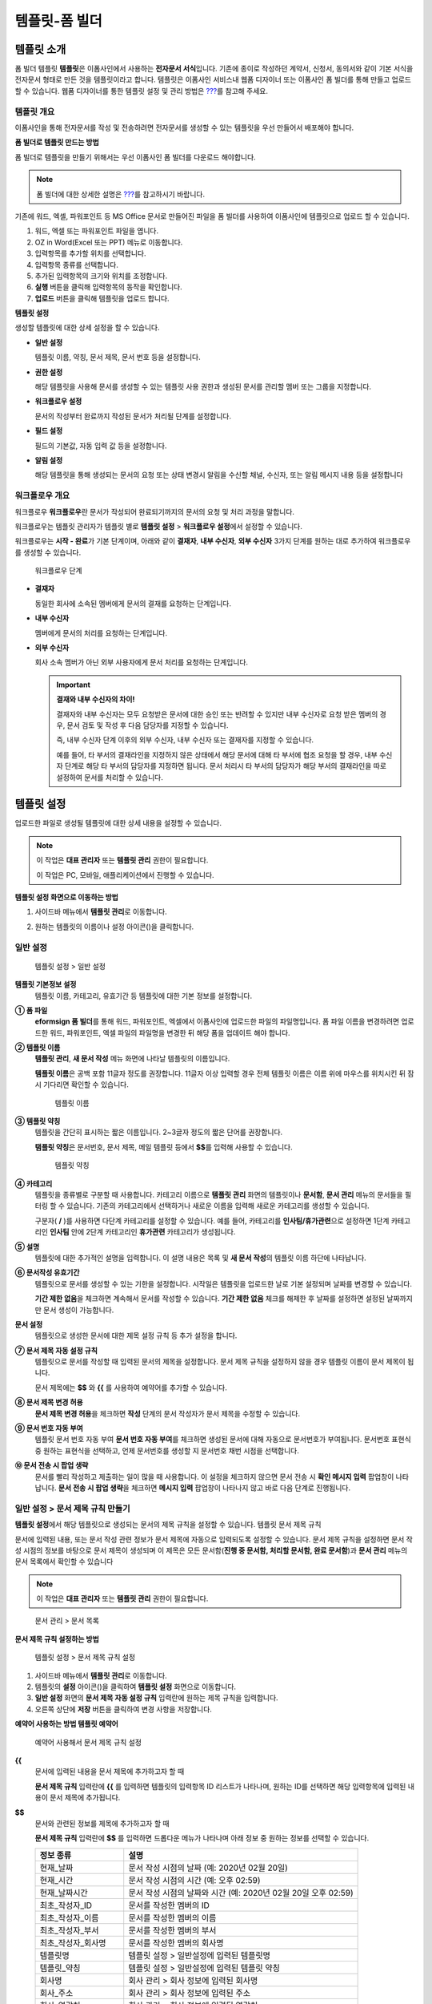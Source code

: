 .. _template_fb:

템플릿-폼 빌더
==============

템플릿 소개
-----------

폼 빌더 템플릿 **템플릿**\ 은 이폼사인에서 사용하는 **전자문서
서식**\ 입니다. 기존에 종이로 작성하던 계약서, 신청서, 동의서와 같이
기본 서식을 전자문서 형태로 만든 것을 템플릿이라고 합니다. 템플릿은
이폼사인 서비스내 웹폼 디자이너 또는 이폼사인 폼 빌더를 통해 만들고
업로드 할 수 있습니다. 웹폼 디자이너를 통한 템플릿 설정 및 관리 방법은
`??? <#template_wd>`__\ 를 참고해 주세요.

템플릿 개요
~~~~~~~~~~~

이폼사인을 통해 전자문서를 작성 및 전송하려면 전자문서를 생성할 수 있는
템플릿을 우선 만들어서 배포해야 합니다.

**폼 빌더로 템플릿 만드는 방법**

폼 빌더로 템플릿을 만들기 위해서는 우선 이폼사인 폼 빌더를 다운로드
해야합니다.

.. note::

   폼 빌더에 대한 상세한 설명은 `??? <#formbuilder>`__\ 를 참고하시기
   바랍니다.

기존에 워드, 엑셀, 파워포인트 등 MS Office 문서로 만들어진 파일을 폼
빌더를 사용하여 이폼사인에 템플릿으로 업로드 할 수 있습니다.

1. 워드, 엑셀 또는 파워포인트 파일을 엽니다.

2. OZ in Word(Excel 또는 PPT) 메뉴로 이동합니다.

3. 입력항목를 추가할 위치를 선택합니다.

4. 입력항목 종류를 선택합니다.

5. 추가된 입력항목의 크기와 위치를 조정합니다.

6. **실행** 버튼을 클릭해 입력항목의 동작을 확인합니다.

7. **업로드** 버튼을 클릭해 템플릿을 업로드 합니다.

**템플릿 설정**

생성할 템플릿에 대한 상세 설정을 할 수 있습니다.

-  **일반 설정**

   템플릿 이름, 약칭, 문서 제목, 문서 번호 등을 설정합니다.

-  **권한 설정**

   해당 템플릿을 사용해 문서를 생성할 수 있는 템플릿 사용 권한과 생성된
   문서를 관리할 멤버 또는 그룹을 지정합니다.

-  **워크플로우 설정**

   문서의 작성부터 완료까지 작성된 문서가 처리될 단계를 설정합니다.

-  **필드 설정**

   필드의 기본값, 자동 입력 값 등을 설정합니다.

-  **알림 설정**

   해당 템플릿을 통해 생성되는 문서의 요청 또는 상태 변경시 알림을
   수신할 채널, 수신자, 또는 알림 메시지 내용 등을 설정합니다

워크플로우 개요
~~~~~~~~~~~~~~~

워크플로우 **워크플로우**\ 란 문서가 작성되어 완료되기까지의 문서의 요청
및 처리 과정을 말합니다.

워크플로우는 템플릿 관리자가 템플릿 별로 **템플릿 설정** > **워크플로우
설정**\ 에서 설정할 수 있습니다.

워크플로우는 **시작 - 완료**\ 가 기본 단계이며, 아래와 같이 **결재자**,
**내부 수신자**, **외부 수신자** 3가지 단계를 원하는 대로 추가하여
워크플로우를 생성할 수 있습니다.

.. figure:: resources/workflow-step-basic.PNG
   :alt: 워크플로우 단계

   워크플로우 단계

-  **결재자**

   동일한 회사에 소속된 멤버에게 문서의 결재를 요청하는 단계입니다.

-  **내부 수신자**

   멤버에게 문서의 처리를 요청하는 단계입니다.

-  **외부 수신자**

   회사 소속 멤버가 아닌 외부 사용자에게 문서 처리를 요청하는
   단계입니다.

   .. important::

      **결재와 내부 수신자의 차이!**

      결재자와 내부 수신자는 모두 요청받은 문서에 대한 승인 또는 반려할
      수 있지만 내부 수신자로 요청 받은 멤버의 경우, 문서 검토 및 작성
      후 다음 담당자를 지정할 수 있습니다.

      즉, 내부 수신자 단계 이후의 외부 수신자, 내부 수신자 또는 결재자를
      지정할 수 있습니다.

      예를 들어, 타 부서의 결재라인을 지정하지 않은 상태에서 해당 문서에
      대해 타 부서에 협조 요청을 할 경우, 내부 수신자 단계로 해당 타
      부서의 담당자를 지정하면 됩니다. 문서 처리시 타 부서의 담당자가
      해당 부서의 결재라인을 따로 설정하여 문서를 처리할 수 있습니다.

템플릿 설정
-----------

업로드한 파일로 생성될 템플릿에 대한 상세 내용을 설정할 수 있습니다.

.. note::

   이 작업은 **대표 관리자** 또는 **템플릿 관리** 권한이 필요합니다.

   이 작업은 PC, 모바일, 애플리케이션에서 진행할 수 있습니다.

**템플릿 설정 화면으로 이동하는 방법**

1. 사이드바 메뉴에서 **템플릿 관리**\ 로 이동합니다.

2. 원하는 템플릿의 이름이나 설정 아이콘(|image1|)을 클릭합니다.

   |image2|

일반 설정
~~~~~~~~~

.. figure:: resources/template-setting-general-formbuilder.png
   :alt: 템플릿 설정 > 일반 설정
   :width: 700px

   템플릿 설정 > 일반 설정

**템플릿 기본정보 설정**
   템플릿 이름, 카테고리, 유효기간 등 템플릿에 대한 기본 정보를
   설정합니다.

**① 폼 파일**
   **eformsign 폼 빌더**\ 를 통해 워드, 파워포인트, 엑셀에서 이폼사인에
   업로드한 파일의 파일명입니다. 폼 파일 이름을 변경하려면 업로드한
   워드, 파워포인트, 엑셀 파일의 파일명을 변경한 뒤 해당 폼을 업데이트
   해야 합니다.

**② 템플릿 이름**
   **템플릿 관리**, **새 문서 작성** 메뉴 화면에 나타날 템플릿의
   이름입니다.

   **템플릿 이름**\ 은 공백 포함 11글자 정도를 권장합니다. 11글자 이상
   입력할 경우 전체 템플릿 이름은 이름 위에 마우스를 위치시킨 뒤 잠시
   기다리면 확인할 수 있습니다.

   .. figure:: resources/template-name.png
      :alt: 템플릿 이름
      :width: 250px

      템플릿 이름

**③ 템플릿 약칭**
   템플릿을 간단히 표시하는 짧은 이름입니다. 2~3글자 정도의 짧은 단어를
   권장합니다.

   **탬플릿 약칭**\ 은 문서번호, 문서 제목, 메일 템플릿 등에서
   **$$**\ 를 입력해 사용할 수 있습니다.

   .. figure:: resources/template-short-name.png
      :alt: 템플릿 약칭

      템플릿 약칭

**④ 카테고리**
   템플릿을 종류별로 구분할 때 사용합니다. 카테고리 이름으로 **템플릿
   관리** 화면의 템플릿이나 **문서함**, **문서 관리** 메뉴의 문서들을
   필터링 할 수 있습니다. 기존의 카테고리에서 선택하거나 새로운 이름을
   입력해 새로운 카테고리를 생성할 수 있습니다.

   구분자( **/** )를 사용하면 다단계 카테고리를 설정할 수 있습니다. 예를
   들어, 카테고리를 **인사팀/휴가관련**\ 으로 설정하면 1단계 카테고리인
   **인사팀** 안에 2단계 카테고리인 **휴가관련** 카테고리가 생성됩니다.

**⑤ 설명**
   템플릿에 대한 추가적인 설명을 입력합니다. 이 설명 내용은 목록 및 **새
   문서 작성**\ 의 템플릿 이름 하단에 나타납니다.

**⑥ 문서작성 유효기간**
   템플릿으로 문서를 생성할 수 있는 기한을 설정합니다. 시작일은 템플릿을
   업로드한 날로 기본 설정되며 날짜를 변경할 수 있습니다.

   **기간 제한 없음**\ 을 체크하면 계속해서 문서를 작성할 수 있습니다.
   **기간 제한 없음** 체크를 해제한 후 날짜를 설정하면 설정된 날짜까지만
   문서 생성이 가능합니다.

**문서 설정**
   템플릿으로 생성한 문서에 대한 제목 설정 규칙 등 추가 설정을 합니다.

**⑦ 문서 제목 자동 설정 규칙**
   템플릿으로 문서를 작성할 때 입력된 문서의 제목을 설정합니다. 문서
   제목 규칙을 설정하지 않을 경우 템플릿 이름이 문서 제목이 됩니다.

   문서 제목에는 **$$** 와 **{{** 를 사용하여 예약어를 추가할 수
   있습니다.

**⑧ 문서 제목 변경 허용**
   **문서 제목 변경 허용**\ 을 체크하면 **작성** 단계의 문서 작성자가
   문서 제목을 수정할 수 있습니다.

**⑨ 문서 번호 자동 부여**
   템플릿 문서 번호 자동 부여 **문서 번호 자동 부여**\ 를 체크하면
   생성된 문서에 대해 자동으로 문서번호가 부여됩니다. 문서번호 표현식 중
   원하는 표현식을 선택하고, 언제 문서번호를 생성할 지 문서번호 채번
   시점을 선택합니다.

   |image3|

**⑩ 문서 전송 시 팝업 생략**
   문서를 빨리 작성하고 제출하는 일이 많을 때 사용합니다. 이 설정을
   체크하지 않으면 문서 전송 시 **확인 메시지 입력** 팝업창이
   나타납니다. **문서 전송 시 팝업 생략**\ 을 체크하면 **메시지 입력**
   팝업창이 나타나지 않고 바로 다음 단계로 진행됩니다.

일반 설정 > 문서 제목 규칙 만들기
~~~~~~~~~~~~~~~~~~~~~~~~~~~~~~~~~

**템플릿 설정**\ 에서 해당 템플릿으로 생성되는 문서의 제목 규칙을 설정할
수 있습니다. 템플릿 문서 제목 규칙

문서에 입력된 내용, 또는 문서 작성 관련 정보가 문서 제목에 자동으로
입력되도록 설정할 수 있습니다. 문서 제목 규칙을 설정하면 문서 작성
시점의 정보를 바탕으로 문서 제목이 생성되며 이 제목은 모든 문서함(**진행
중 문서함, 처리할 문서함, 완료 문서함**)과 **문서 관리** 메뉴의 문서
목록에서 확인할 수 있습니다

.. note::

   이 작업은 **대표 관리자** 또는 **템플릿 관리** 권한이 필요합니다.

.. figure:: resources/document-list.png
   :alt: 문서 관리 > 문서 목록
   :width: 700px

   문서 관리 > 문서 목록

**문서 제목 규칙 설정하는 방법**

.. figure:: resources/template-setting-general-doc-numering_rule.png
   :alt: 템플릿 설정 > 문서 제목 규칙 설정
   :width: 500px

   템플릿 설정 > 문서 제목 규칙 설정

1. 사이드바 메뉴에서 **템플릿 관리**\ 로 이동합니다.

2. 템플릿의 **설정** 아이콘(|image4|)을 클릭하여 **템플릿 설정**
   화면으로 이동합니다.

3. **일반 설정** 화면의 **문서 제목 자동 설정 규칙** 입력란에 원하는
   제목 규칙을 입력합니다.

4. 오른쪽 상단에 **저장** 버튼을 클릭하여 변경 사항을 저장합니다.

**예약어 사용하는 방법 템플릿 예약어**

.. figure:: resources/template-setting-general-doc-numering_rule_reserved.png
   :alt: 예약어 사용해서 문서 제목 규칙 설정
   :width: 500px

   예약어 사용해서 문서 제목 규칙 설정

**{{**
   문서에 입력된 내용을 문서 제목에 추가하고자 할 때

   **문서 제목 규칙** 입력란에 **{{** 를 입력하면 템플릿의 입력항목 ID
   리스트가 나타나며, 원하는 ID를 선택하면 해당 입력항목에 입력된 내용이
   문서 제목에 추가됩니다.

**$$**
   문서와 관련된 정보를 제목에 추가하고자 할 때

   **문서 제목 규칙** 입력란에 **$$** 를 입력하면 드롭다운 메뉴가
   나타나며 아래 정보 중 원하는 정보를 선택할 수 있습니다.

   +----------------------+-----------------------------------------------+
   | 정보 종류            | 설명                                          |
   +======================+===============================================+
   | 현재_날짜            | 문서 작성 시점의 날짜 (예: 2020년 02월 20일)  |
   +----------------------+-----------------------------------------------+
   | 현재_시간            | 문서 작성 시점의 시간 (예: 오후 02:59)        |
   +----------------------+-----------------------------------------------+
   | 현재_날짜시간        | 문서 작성 시점의 날짜와 시간 (예: 2020년 02월 |
   |                      | 20일 오후 02:59)                              |
   +----------------------+-----------------------------------------------+
   | 최초_작성자_ID       | 문서를 작성한 멤버의 ID                       |
   +----------------------+-----------------------------------------------+
   | 최초_작성자_이름     | 문서를 작성한 멤버의 이름                     |
   +----------------------+-----------------------------------------------+
   | 최초_작성자_부서     | 문서를 작성한 멤버의 부서                     |
   +----------------------+-----------------------------------------------+
   | 최초_작성자_회사명   | 문서를 작성한 멤버의 회사명                   |
   +----------------------+-----------------------------------------------+
   | 템플릿명             | 템플릿 설정 > 일반설정에 입력된 템플릿명      |
   +----------------------+-----------------------------------------------+
   | 템플릿_약칭          | 템플릿 설정 > 일반설정에 입력된 템플릿 약칭   |
   +----------------------+-----------------------------------------------+
   | 회사명               | 회사 관리 > 회사 정보에 입력된 회사명         |
   +----------------------+-----------------------------------------------+
   | 회사_주소            | 회사 관리 > 회사 정보에 입력된 주소           |
   +----------------------+-----------------------------------------------+
   | 회사_연락처          | 회사 관리 > 회사 정보에 입력된 연락처         |
   +----------------------+-----------------------------------------------+
   | 회                   | 회사 관리 > 회사 정보에 입력된 사업자등록번호 |
   | 사_사업자_등록_번호  |                                               |
   +----------------------+-----------------------------------------------+
   | 회사_홈페이지        | 회사 관리 > 회사 정보에 입력된 홈페이지 URL   |
   +----------------------+-----------------------------------------------+

.. tip::

   **문서 제목 변경 허용** 여부를 확인하세요!

   문서 제목 규칙을 설정해 놓더라도 **문서 제목 변경 허용**\ 이 체크되어
   있으면 문서 작성자가 임의로 문서 제목을 변경할 수 있습니다. 문서
   제목이 변경되는 것을 원하지 않는 경우 **문서 제목 변경 허용**\ 을
   체크 해지하세요.

.. figure:: resources/template-setting-general-doc-numering_rule_allow_change.png
   :alt: 문서 제목 변경 허용 여부 확인
   :width: 500px

   문서 제목 변경 허용 여부 확인

.. _docnumber_fb:

설정 > 문서번호 생성 및 확인하기
~~~~~~~~~~~~~~~~~~~~~~~~~~~~~~~~

이폼사인에서 생성되는 문서에 연속되는 문서번호를 부여할 수 있습니다.
템플릿 별로 문서 번호 자동 생성 여부를 설정할 수 있으며 번호 형식 4가지
중 한 가지를 선택해야 합니다. 문서 번호는 문서 입력항목을 사용하여 문서
내에 입력할 수 있습니다. 또한 문서 목록에서 별도의 컬럼으로 확인할 수
있으며 문서 번호로 문서를 검색할 수 있습니다.

**문서번호 생성하는 방법 템플릿 문서 번호 자동 부여**

.. note::

   이 작업은 **대표 관리자** 또는 **템플릿 관리** 권한이 필요합니다.

.. figure:: resources/template-setting-general-doc-numering1.png
   :alt: 문서번호 설정하기
   :width: 500px

   문서번호 설정하기

1. 사이드바 메뉴에서 **템플릿 관리**\ 로 이동합니다.

2. 템플릿의 **설정** 아이콘(|image5|)을 클릭하여 **템플릿 설정**
   화면으로 이동합니다.

3. **일반 설정** 화면의 **문서 번호 자동 부여**\ 를 체크합니다.

   -  **문서번호 규칙 선택하기**

   .. figure:: resources/template-setting-general-doc-numering1_1.png
      :alt: 문서번호 규칙 선택

      문서번호 규칙 선택

   **▪ 일련번호**
      문서 생성 순서대로 1번부터 생성

      예) 1, 2, 3...

   **▪ 년도 일련번호**
      문서가 생성된 년도 + 번호 1번부터 생성

      예) 2020_1, 2020_2...

   **▪ 템플릿약칭 일련번호**
      템플릿 약칭 + 번호 1번부터 생성

      예) 신청서 1, 신청서 2...

   **▪ 템플릿약칭 년도 일련번호**
      템플릿 약칭 + 문서가 생성된 년도 + 번호 1번부터 생성

      예) 신청서 2020_1, 신청서 2020_2...

   -  **문서 번호 부여 시점 선택하기**

   ▪ **시작**
      문서를 작성하기 시작할 때 문서번호를 생성합니다.

   ▪ **완료**
      문서가 모든 워크플로우를 거쳐 완료가 될 때 문서번호를 생성합니다.

4. 오른쪽 상단의 **저장** 버튼을 클릭해 설정을 저장합니다.

**문서번호 확인하는 방법**

생성된 문서번호는 문서 입력항목을 사용하여 문서 내에 입력하거나 문서
목록에서 확인할 수 있습니다.

-  **문서 내에 문서번호 표시하기**

   문서번호는 **폼 빌더**\ 의 문서 입력항목을 사용하여 문서 내에 입력할
   수 있습니다.

   1. 워드, 엑셀, 파워포인트에서 해당 파일을 엽니다.

   2. 문서번호가 들어갈 위치에 문서 컴포넌트를 추가합니다.

   3. **업로드** 버튼을 눌러 문서를 이폼사인에 업로드합니다.

   4. **템플릿 설정 > 일반 설정**\ 에서 **문서 번호 자동 부여**\ 를
      체크합니다.

   5. 문서 번호 규칙을 선택합니다.

   6. **저장** 버튼을 눌러 설정을 저장합니다.

-  **문서 목록에서 문서번호 확인하기**

   .. figure:: resources/documentlist-doc-num.png
      :alt: 완료 문서함 - 문서 목록
      :width: 700px

      완료 문서함 - 문서 목록

   .. figure:: resources/documentlist-doc-num1.png
      :alt: 완료 문서함 - 문서 목록 - 문서번호 확인
      :width: 700px

      완료 문서함 - 문서 목록 - 문서번호 확인

   문서번호는 문서 목록을 볼 수 있는 문서함(진행 중 문서함, 처리할
   문서함, 완료 문서함) 및 문서 관리 메뉴(문서 관리 권한 필요)에서
   확인할 수 있습니다.

   1. 사이드바 메뉴에서 **문서함** 또는 **문서 관리** 메뉴로 이동합니다.

   2. 오른쪽 상단의 **컬럼 설정** 아이콘을 클릭합니다.

   3. 컬럼 리스트의 **문서번호**\ 를 체크합니다.

      |image6|

   4. 문서 목록에 **문서번호** 컬럼이 추가된 것을 확인합니다.

-  **문서번호로 문서 검색하기**

   |image7|

   문서번호 검색은 상세 검색 기능을 통해 확인할 수 있습니다.

   1. **문서함** 또는 **문서 관리** 메뉴로 이동합니다.

   2. 문서 목록 상단의 **상세** 버튼을 클릭합니다.

   3. 검색 기준 중 **문서번호**\ 를 선택합니다.

   4. 검색할 단어 또는 숫자를 입력합니다.

   5. 검색 결과를 확인합니다.

권한 설정
~~~~~~~~~

권한 설정 화면에서는 템플릿 사용 권한과 문서 관리 권한을 설정할 수
있습니다.

.. figure:: resources/template-setting-auth-new.PNG
   :alt: 템플릿 설정 > 권한 설정
   :width: 700px

   템플릿 설정 > 권한 설정

**템플릿 사용 권한**

템플릿 사용 권한 템플릿을 사용해서 문서를 생성할 수 있는 권한을
설정하며, 회사에 속한 모든 멤버가 사용할 수 있도록 **전체** 설정을
하거나 **그룹 또는 멤버**\ 를 검색하여 선택할 수 있습니다.

**문서 관리 권한**

문서 관리 권한 그룹 또는 멤버를 선택하여 템플릿을 사용해서 생성된 문서를
열람하거나 완료 문서에 대한 취소 요청을 승인하거나, 문서를 영구적으로
제거할 수 있는 권한을 모두 또는 각각 설정할 수 있습니다.

-  **모든 문서 열람**\ (기본권한): 문서 관리자의 기본 권한으로 선택에
   관계없이 문서 관리 권한이 부여된 그룹 또는 멤버는 모든 문서를 열람할
   수 있는 권한이 부여됩니다.

-  **완료 문서 취소 승인**\ (선택시): 완료된 문서에 대해 문서 작성자가
   취소를 요청할 경우 문서 취소 승인을 할 수 있는 권한이 부여됩니다.

-  **문서 영구 제거**\ (선택시): 시스템에서 문서를 영구적으로 제거할 수
   있는 권한이 부여됩니다.

|image8|

워크플로우 설정
~~~~~~~~~~~~~~~

**템플릿 설정** 화면에서 **워크플로우 설정** 탭을 클릭해 해당 템플릿의
워크플로우를 생성 또는 수정할 수 있습니다. 워크플로우

.. figure:: resources/workflow-setting_new.PNG
   :alt: 템플릿 설정 > 워크플로우 설정
   :width: 700px

   템플릿 설정 > 워크플로우 설정

**워크플로우 단계 추가하는 방법**

1. **워크플로우 설정** 탭을 클릭해 이동합니다.

2. 시작과 완료 사이의 단계 추가(|image9|) 버튼을 클릭합니다.

3. **수신자 타입 선택**\ 에서 추가하고자 하는 **수신자 타입**\ 을
   선택합니다.

   |image10|

4. 선택 시 워크플로우에 단계가 추가됩니다

   .. tip::

      워크플로우 단계는 개수 제한없이 추가할 수 있습니다. 워크플로우
      단계 옆에 위치한 화살표를 클릭하여 단계의 순서를 조정할 수
      있습니다.

      단계를 삭제하려면 단계 버튼 오른쪽에 위치한 **X**\ 를 클릭하면
      삭제됩니다.

   |image11|

**워크플로우 단계별 상세 설정**

단계를 클릭하여 각 워크플로우 단계별로 속성, 항목 제어 등 상세 내용을
설정할 수 있습니다.

-  **속성**\ 은 단계 이름, 상태 설정 외에도 단계별로 설정이 필요한
   항목을 세부적으로 설정할 수 있습니다.

-  **항목 제어**\ 는 워크플로우 각 단계별로 수신자가 편집할 수 있도록
   허용하는 **편집 허용** 필드와 필수로 입력해야 하는 **입력 필수**
   필드를 설정할 수 있습니다.

   .. note::

      **입력 필수** 필드로 선택하면 문서 작성 시 해당 필드에 빨간색으로
      표시되며, 입력하지 않을시 문서 전송이 되지 않습니다.

   |image12|

**시작: 문서를 작성하는 단계입니다. 워크플로우 시작**
   |image13|

   -  **단계 이름**\ (공통): 기본 이름으로 설정된 단계의 이름을 변경할
      수 있습니다..

   -  **문서 생성 수 제한**: 체크하여 해당 템플릿으로 생성되는 최대 문서
      개수를 설정할 수 습니다.

   -  **URL로 문서 생성 허용**: 멤버가 아닌 외부 사용자에게 요청시
      이폼사인에 로그인하지 않고 URL을 통해 바로 접속하여 문서를 처리할
      수 있는 공개 링크를 생성합니다.

   -  **문서 중복 전송 방지**: 문서를 중복으로 전송하는 것을 방지하며,
      필드를 선택해 해당 필드를 기준으로 중복 여부를 확인합니다.

**결재자: 회사 내부 결재자에게 문서 결재를 요청하는 단계입니다. 워크플로우 결재자**
   |image14|

   -  **표시 이름**: 문서 작성 후 결재 또는 외부자 처리시 표시되는
      이름을 설정합니다. 입력을 안할 경우 아래와 같이 기본값으로
      나타납니다.

      |image15|

**내부 수신자(멤버): 회사 내부 멤버에게 문서 처리를 요청하는 단계입니다. 워크플로우 내부 수신자(멤버)**
   |image16|

   -  **수신자**: 내부 수신자 단계를 처리할 멤버를 설정합니다.

      -  **이전 단계 처리자**: 시작 단계 포함 이전 단계의 내부 수신자가
         문서를 처리하도록 설정합니다. 단계를 선택할 수 있습니다.

      -  **그룹 및 멤버**: 그룹 또는 멤버 중 한 사람이 문서를 처리하도록
         설정합니다. 그룹 또는 멤버는 여러 명을 선택할 수 있습니다.

**외부 수신자: 멤버가 아닌 외부 사용자에게 문서 처리를 요청하는 단계입니다. 워크플로우 외부 수신자**
   |image17|

   -  **문서 전송 기한**: 일정 기간이 지나면 외부 수신자에게 보낸 URL
      링크가 만료되도록 설정합니다.

   -  **수신자 정보 자동 설정**: 외부 수신자에게 문서 요청시 문서에
      입력된 정보를 바탕으로 외부 수신자의 이름 및 연락처를 자동으로
      설정할 수 있습니다.

   -  **문서 열람 전 비밀번호 설정**: 수신자의 이름, 보내는 사람이 직접
      입력 또는 입력항목 중 하나를 선택하여 사용 등의 방법으로 외부
      수신자가 문서 처리시 입력해야할 인증 비밀번호를 설정할 수
      있습니다.

   -  **비밀번호 힌트**: 외부 수신자가 문서 열람시 비밀번호를 입력할때
      표시될 안내 문구를 설정할 수 있습니다.

      |image18|

   -  **문서 검토 전 휴대폰 본인확인:** 외부 수신자가 문서 열람을 위해
      휴대폰 본인확인을 하도록 설정합니다. 본 기능은 추가 요금이
      발생합니다.

**완료: 문서가 모든 워크플로우 단계를 거쳐 최종 완료되는 단계입니다. 워크플로우 완료**
   |image19|

   -  **별도의 파일 저장소에 완료 문서 저장하기**: 대표 관리자 또는 회사
      관리자가 별도로 설정한 외부 클라우드 저장소에 완료된 문서가
      저장되도록 설정합니다.

   -  **완료 문서에 타임스탬프 찍기**: 완료된 문서가 그 이후 변경되지
      않았음을 증명하는 타임스탬프가 적용되도록 설정합니다. 본 기능은
      추가 요금이 발생합니다.

필드 설정
~~~~~~~~~

**템플릿 필드 설정 필드 설정**\ 에서는 템플릿에 들어가는 필드의 기본값
또는 자동입력 값을 설정하고 필드의 순서를 조정할 수 있습니다.

.. figure:: resources/template-setting-FB-field-setting.png
   :alt: 템플릿 설정 > 필드 설정
   :width: 700px

   템플릿 설정 > 필드 설정

필드의 기본값은 **사용자 정의 필드 관리**\ 에 저장되어 있는
회사/그룹/멤버 정보를 입력되도록 설정하거나, **최근 입력값** 선택 또는
사용자가 **직접 입력**\ 하도록 설정할 수 있습니다.

**자동 입력 설정하는 방법**

문서에 자주 입력하는 정보를 미리 저장하고 자동으로 입력되도록 설정할 수
있습니다.

예를 들어, 작성자의 이름, 연락처 등 작성자 정보, 부서명, 책임자, 회사
대표 번호 등 회사 또는 그룹에 대한 정보를 미리 저장하여 자동으로
입력되도록 설정할 수 있습니다. 관련 필드의 항목 추가 및 기본 값 설정은
**회사 관리 > 사용자 정의 필드 관리**\ 에서 할 수 있습니다.

1. **회사 관리 > 사용자 정의 필드 관리** 화면에서 필드를 추가합니다.

2. **템플릿 관리** 메뉴로 이동합니다.

3. **템플릿 설정** 아이콘을 클릭합니다.

4. **필드 설정** 메뉴로 이동합니다.

5. 자동 입력이 되도록 설정할 필드의 기본값을 입력합니다.

6. 모든 설정을 완료한 후 **저장** 버튼을 클릭합니다

알림 설정
~~~~~~~~~

템플릿 알림 설정 템플릿으로 생성되는 문서의 요청 또는 상태 알림을 수신할
채널, 수신자 설정 및 내용 확인, 편집 등을 할 수 있습니다.

**알림 채널 설정**

내부 수신자 및 외부 수신자에게 보낼 알림 채널을 설정합니다. **이메일**
또는 **SMS** 중 하나 또는 모두를 선택할 수 있습니다.

.. note::

   **SMS**\ 는 유료 기능으로, 선택시 추가 요금이 발생됩니다.

SMS 선택 시, **문자로 보내기**\ 와 **카카오톡으로 보내고 전송 실패시
문자로 보내기**\ 가 활성화 됩니다.

-  **문자로 보내기**: 수신자에게 SMS로 알림 메시지를 전송합니다.

-  **카카오톡으로 보내고 전송 실패시 문자로 보내기**: 수신자에게
   카카오톡으로 알림 메시지를 전송하고 카카오톡을 사용하지 않는
   수신자에게는 SMS로 전송됩니다.

.. figure:: resources/template-setting-notification-channel.png
   :alt: 알림 채널 설정

   알림 채널 설정

**요청 알림 설정**

해당 템플릿으로 생성된 문서를 수신자에게 요청시 발송되는 알림 메시지를
확인하고 편집할 수 있습니다. 각 알림 템플릿 메시지는 **회사 관리 > 알림
템플릿 관리** 페이지에 설정된 내용에 따라 기본적으로 반영되어 있으며,
**편집** 버튼을 클릭해 직접 메시지를 편집할 수 있습니다.

.. note::

   SMS 템플릿 편집 기능은 유료 요금제 구독 회사에게만 제공되는
   기능입니다.

각 알림 템플릿 메시지는 **회사 관리 > 알림 템플릿 관리** 페이지에 설정된
내용에 따라 기본적으로 반영되어 있으며, **편집** 버튼을 클릭해 직접
메시지를 편집할 수 있습니다.

|image20|

|image21|

-  **문서 검토 및 작성 요청 > 내부**: 내부 수신자에게 문서 검토 및 작성
   요청 시 내부 수신자에사성게 전송하는 요청 알림 메시지를 편집할 수
   있습니다.

-  **문서 검토 및 작성 요청 > 외부**: 외부 수신자에게 문서 검토 및 작성
   요청 시 외부 수신자에게 전송하는 요청 알림 메시지를 편집할 수
   있습니다

-  **문서 결재 요청**: 결재자에게 문서 결재 요청 시 결재자에게 전송하는
   요청 알림 메시지를 편집할 수 있습니다

-  **문서 반려로 인한 수정 요청**: 결재자, 내부 수신자, 외부 수신자가
   문서 반려 시 문서 요청자에게 전송하는 요청 알림 메시지를 편집할 수
   있습니다.

**상태 알림 설정**

해당 템플릿으로 생성된 문서의 진행 상태 알림의 수신자를 설정하고 알림
메시지의 미리보기(문서 승인/검토 및 작성/반려/취소/수정 알림) 또는
편집(문서 최종 완료 알림)이 가능합니다.

.. note::

   문서 반려 알림, 문서 취소 알림, 문서 수정 알림은 이메일 템플릿만
   제공되고, SMS으로는 전송되지 않습니다.

   문서 최종 완료 알림(내부/외부)의 SMS 템플릿은 유료 요금제 구독 회사만
   편집할 수 있습니다.

|image22|

.. note::

   **최초 작성자** 옵션에 체크, **단계별 처리자** 옵션 체크 해제 시,
   문서를 최초 작성한 사람에게 상태 알림을 전송합니다.

   **최초 작성자** 옵션 체크 해제, **단계별 처리자** 옵션에 체크 시,
   최초 작성한 사람을 제외하고 현재 단계 이전에 문서를 처리한 사람들에게
   상태 알림을 전송합니다.

   **최초 작성자**, **단계별 처리자** 옵션 모두 체크 시, 최초 작성한
   사람, 현재 단계 이전에 문서를 처리한 사람 모두에게 상태 알림을
   전송합니다.

   **최초 작성자**, **단계별 처리자** 옵션 모두 체크 해제 시, 해당
   단계의 상태 알림을 전송하지 않습니다.

-  **문서 승인 알림**: 결재자가 문서 승인 시, 문서가 승인되었다는 알림을
   전송합니다.

-  **문서 검토 및 작성 알림**: 내부 수신자 또는 외부 수신자가 문서 처리
   시, 문서가 검토 및 작성되었다는 알림을 전송합니다.

-  **문서 반려 알림**: 결재자, 내부 수신자, 외부 수신자가 문서 반려 시,
   문서가 반려되었다는 알림을 전송합니다.

-  **문서 취소 알림**: 취소 요청된 문서에 대해 취소가 승인되었을 경우,
   문서가 취소되었다는 알림을 전송합니다.

-  **문서 수정 알림**: 최초 작성자가 문서를 수정한 경우, 문서가
   수정되었다는 알림을 전송합니다.

-  **문서 최종 완료 알림 > 내부**: 문서가 최종 완료된 경우, 해당 문서의
   최초 작성자, 결재자, 내부 수신자에게 문서가 최종 완료되었다는 알림을
   전송합니다.

-  **문서 최종 완료 알림 > 외부**: 문서가 최종 완료된 경우, 외부
   수신자에게 문서가 최종 완료되었다는 알림을 전송합니다.

   .. note::

      **문서 최종 완료 알림 > 외부**\ 의 **최초 작성자** 옵션에 체크된
      경우, 외부 사용자가 URL을 통해 문서를 생성 후 제출할 때, 최종 완료
      알림을 수신할 정보를 입력해야 하며, 입력한 외부 수신자에게 상태
      알림을 전송합니다.

개별 템플릿 메뉴
----------------

**템플릿 관리** 화면에서 템플릿 이름 오른쪽에 위치한 메뉴
아이콘(|image23|)을 클릭하면 각 템플릿별 설정할 수 있는 메뉴가
나타납니다.

|image24|

-  **복제**: 템플릿을 복제합니다. 해당 템플릿의 폼 파일과 상세 템플릿
   설정이 복제되며 상세 설정을 변경하여 저장할 수 있습니다.

-  **삭제**: 템플릿을 삭제합니다. 템플릿이 삭제되면 더 이상 해당
   템플릿으로 문서를 생성할 수 없습니다.

-  **파일 다운로드**: 파일 다운로드를 클릭하면 업로드한 파일 양식으로
   다운로드 됩니다.(예, 워드, 엑셀 파일 등)

-  **비활성화**: 템플릿을 비활성화하면 다른 멤버의 **새 문서 작성**
   페이지에 표시되지 않습니다.

-  **소유자 변경**: 템플릿의 소유자를 변경할 수 있습니다. 기본적으로
   템플릿 소유자는 템플릿을 생성한 사람으로 자동 지정됩니다. 이후
   변경하고자 할 경우, 소유자 변경을 통해 다른 멤버로 소유자를 변경할 수
   있습니다. 템플릿 소유자는 템플릿 관리 권한을 가진 멤버 중에 선택할 수
   있습니다.

   |image25|

-  **문서 관리자 설정:** 해당 템플릿으로 작성되는 문서의 관리자를 설정할
   수 있습니다. **템플릿 설정 > 권한 설정**\ 과 동일합니다.

   |image26|

템플릿 검색
-----------

**템플릿 관리** 화면에서는 템플릿 카테고리별 조회, 검색 등을 할 수
있습니다.

|image27|

① **템플릿 조회**
   클릭하여 템플릿 상태, 카테고리 별로 템플릿을 조회할 수 있습니다.
   **X** 를 클릭하면 전체 카테고리로 돌아갑니다.

   템플릿은 Sample 카테고리에 기본 템플릿이 저장됩니다. 카테고리의
   생성은 **템플릿 설정 > 일반 설정**\ 에서 할 수 있습니다.

**② 템플릿 검색**
   템플릿 명, 카테고리 명 등 검색 키워드를 입력하여 템플릿을 검색합니다.

③ **정렬**
   템플릿 정렬 순서를 템플릿 이름 또는 카테고리 기준으로 오름차순,
   내림차순을 설정합니다.

.. |image1| image:: resources/config-icon.PNG
.. |image2| image:: resources/template-settings.png
   :width: 700px
.. |image3| image:: resources/template-setting-general-doc-numering.png
.. |image4| image:: resources/config-icon.PNG
.. |image5| image:: resources/config-icon.PNG
.. |image6| image:: resources/documentlist-doc-num-sel.png
.. |image7| image:: resources/documentlist-search-doc-num.png
   :width: 600px
.. |image8| image:: resources/template-setting-auth-doc-new.PNG
   :width: 700px
.. |image9| image:: resources/workflow-addstep-plus-button.png
.. |image10| image:: resources/template-setting-FB-workflow-add-step.png
   :width: 700px
.. |image11| image:: resources/template-setting-FB-workflow-add-step-change.png
   :width: 700px
.. |image12| image:: resources/template-setting-FB-workflow-field-control.png
   :width: 700px
.. |image13| image:: resources/workflow-step-start-property.png
   :width: 700px
.. |image14| image:: resources/template-setting-FB-workflow-step-approval.png
   :width: 700px
.. |image15| image:: resources/template-approval-property-displayname.png
   :width: 250px
.. |image16| image:: resources/template-setting-FB-workflow-step-internal-recipient.png
   :width: 700px
.. |image17| image:: resources/template-setting-FB-workflow-step-external-recipient.png
   :width: 700px
.. |image18| image:: resources/workflow-step-external-recipient-property-pw.png
   :width: 400px
.. |image19| image:: resources/template-setting-FB-workflow-step-complete.png
   :width: 700px
.. |image20| image:: resources/template-setting-notification-edit.png
.. |image21| image:: resources/template-setting-notification-edit-email.png
   :width: 700px
.. |image22| image:: resources/template-setting-notification-status.png
   :width: 500px
.. |image23| image:: resources/template-hamburgericon.png
.. |image24| image:: resources/template-manage-menu.png
   :width: 700px
.. |image25| image:: resources/template-owner-change.PNG
.. |image26| image:: resources/document-manager-setting.PNG
.. |image27| image:: resources/template-manage-search.png
   :width: 700px
